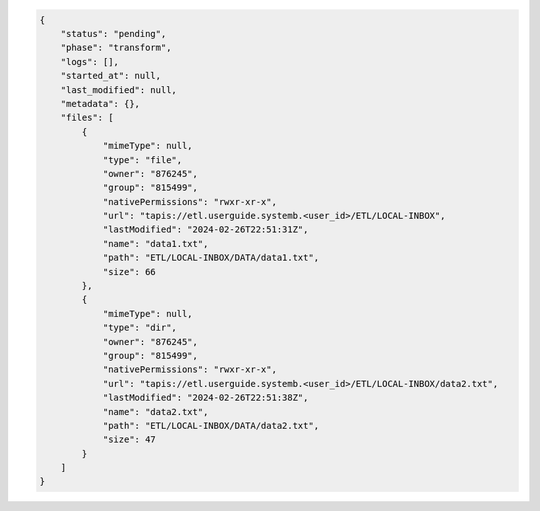 .. code-block:: json

    {
        "status": "pending",
        "phase": "transform",
        "logs": [],
        "started_at": null,
        "last_modified": null,
        "metadata": {},
        "files": [
            {
                "mimeType": null,
                "type": "file",
                "owner": "876245",
                "group": "815499",
                "nativePermissions": "rwxr-xr-x",
                "url": "tapis://etl.userguide.systemb.<user_id>/ETL/LOCAL-INBOX",
                "lastModified": "2024-02-26T22:51:31Z",
                "name": "data1.txt",
                "path": "ETL/LOCAL-INBOX/DATA/data1.txt",
                "size": 66
            },
            {
                "mimeType": null,
                "type": "dir",
                "owner": "876245",
                "group": "815499",
                "nativePermissions": "rwxr-xr-x",
                "url": "tapis://etl.userguide.systemb.<user_id>/ETL/LOCAL-INBOX/data2.txt",
                "lastModified": "2024-02-26T22:51:38Z",
                "name": "data2.txt",
                "path": "ETL/LOCAL-INBOX/DATA/data2.txt",
                "size": 47
            }
        ]    
    }